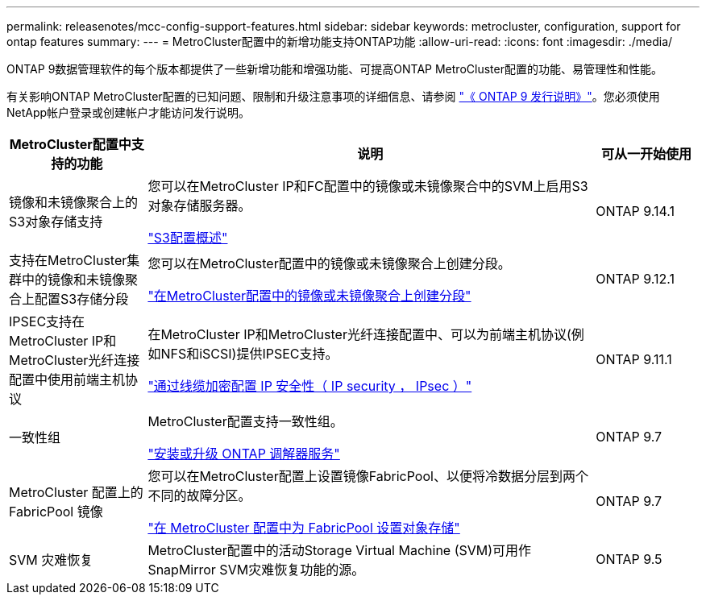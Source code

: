 ---
permalink: releasenotes/mcc-config-support-features.html 
sidebar: sidebar 
keywords: metrocluster, configuration, support for ontap features 
summary:  
---
= MetroCluster配置中的新增功能支持ONTAP功能
:allow-uri-read: 
:icons: font
:imagesdir: ./media/


[role="lead"]
ONTAP 9数据管理软件的每个版本都提供了一些新增功能和增强功能、可提高ONTAP MetroCluster配置的功能、易管理性和性能。

有关影响ONTAP MetroCluster配置的已知问题、限制和升级注意事项的详细信息、请参阅 https://library.netapp.com/ecm/ecm_download_file/ECMLP2492508["《 ONTAP 9 发行说明》"^]。您必须使用NetApp帐户登录或创建帐户才能访问发行说明。

[cols="20,65,15"]
|===
| MetroCluster配置中支持的功能 | 说明 | 可从一开始使用 


 a| 
镜像和未镜像聚合上的S3对象存储支持
 a| 
您可以在MetroCluster IP和FC配置中的镜像或未镜像聚合中的SVM上启用S3对象存储服务器。

https://docs.netapp.com/us-en/ontap/s3-config/index.html["S3配置概述"]
 a| 
ONTAP 9.14.1



 a| 
支持在MetroCluster集群中的镜像和未镜像聚合上配置S3存储分段
 a| 
您可以在MetroCluster配置中的镜像或未镜像聚合上创建分段。

https://docs.netapp.com/us-en/ontap/s3-config/create-bucket-mcc-task.html["在MetroCluster配置中的镜像或未镜像聚合上创建分段"]
 a| 
ONTAP 9.12.1



 a| 
IPSEC支持在MetroCluster IP和MetroCluster光纤连接配置中使用前端主机协议
 a| 
在MetroCluster IP和MetroCluster光纤连接配置中、可以为前端主机协议(例如NFS和iSCSI)提供IPSEC支持。

https://docs.netapp.com/us-en/ontap/networking/configure_ip_security_@ipsec@_over_wire_encryption.html["通过线缆加密配置 IP 安全性（ IP security ， IPsec ）"]
 a| 
ONTAP 9.11.1



 a| 
一致性组
 a| 
MetroCluster配置支持一致性组。

https://docs.netapp.com/us-en/ontap/mediator/index.html["安装或升级 ONTAP 调解器服务"]
 a| 
ONTAP 9.7



 a| 
MetroCluster 配置上的 FabricPool 镜像
 a| 
您可以在MetroCluster配置上设置镜像FabricPool、以便将冷数据分层到两个不同的故障分区。

https://docs.netapp.com/us-en/ontap/fabricpool/setup-object-stores-mcc-task.html["在 MetroCluster 配置中为 FabricPool 设置对象存储"]
 a| 
ONTAP 9.7



 a| 
SVM 灾难恢复
 a| 
MetroCluster配置中的活动Storage Virtual Machine (SVM)可用作SnapMirror SVM灾难恢复功能的源。
 a| 
ONTAP 9.5

|===